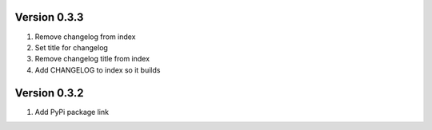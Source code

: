 Version 0.3.3
================================================================================

1. Remove changelog from index

2. Set title for changelog

3. Remove changelog title from index

4. Add CHANGELOG to index so it builds


Version 0.3.2
================================================================================

1. Add PyPi package link

